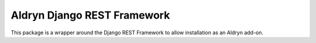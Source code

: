 Aldryn Django REST Framework
============================

This package is a wrapper around the Django REST Framework to allow installation
as an Aldryn add-on.
